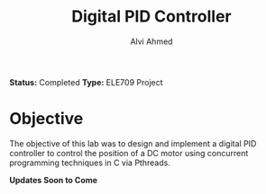 #+LaTeX_CLASS: mycustom 

#+TITLE: Digital PID Controller 
#+AUTHOR: Alvi Ahmed

*Status:* Completed
*Type:* ELE709 Project

* Objective 

The objective of this lab was to design and implement a digital PID
controller to control the position of a DC motor using concurrent
programming techniques in C via Pthreads. 

*Updates Soon to Come* 
